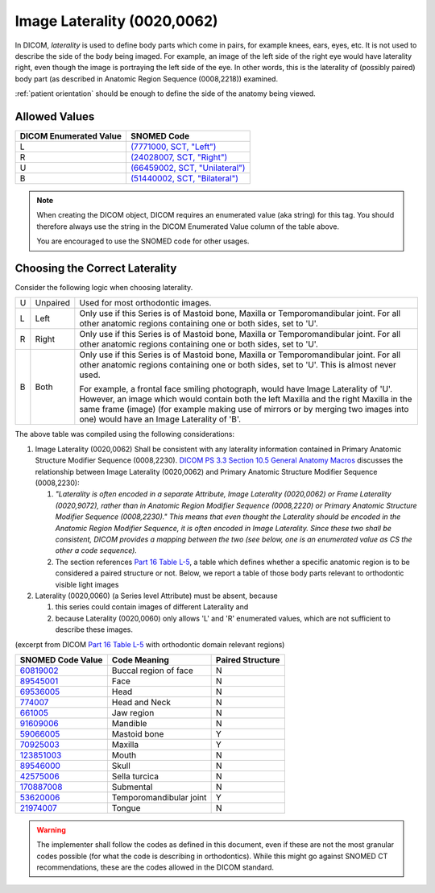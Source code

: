 .. _image laterality:

Image Laterality (0020,0062)
============================

In DICOM, *laterality* is used to define body parts which come in pairs, for
example knees, ears, eyes, etc. It is not used to describe the side of the body
being imaged. For example, an image of the left side of the right eye would have
laterality right, even though the image is portraying the left side of the eye. In other words, this is the laterality of (possibly paired) body part (as
described in Anatomic Region Sequence (0008,2218)) examined.

:ref:`patient orientation` should be enough to define the side of the anatomy
being viewed.

Allowed Values
--------------


.. list-table::
   :header-rows: 1

   * - DICOM Enumerated Value
     - SNOMED Code
   * - L
     - `(7771000, SCT, "Left") <http://snomed.info/id/7771000>`__
   * - R
     - `(24028007, SCT, "Right") <http://snomed.info/id/24028007>`__
   * - U
     - `(66459002, SCT, "Unilateral") <http://snomed.info/id/66459002>`__
   * - B
     - `(51440002, SCT, "Bilateral") <http://snomed.info/id/51440002>`__

.. note::
   When creating the DICOM object, DICOM requires an enumerated value (aka
   string) for this tag. You should therefore always use the string in the DICOM
   Enumerated Value column of the table above.

   You are encouraged to use the SNOMED code for other usages.

Choosing the Correct Laterality
-------------------------------

Consider the following logic when choosing laterality.

+-----+----------+-----------------------------------------------------+
| U   | Unpaired | Used for most orthodontic images.                   |
+-----+----------+-----------------------------------------------------+
| L   | Left     | Only use if this Series is of Mastoid bone, Maxilla |
|     |          | or Temporomandibular joint. For all other anatomic  |
|     |          | regions containing one or both sides, set to 'U'.   |
+-----+----------+-----------------------------------------------------+
| R   | Right    | Only use if this Series is of Mastoid bone, Maxilla |
|     |          | or Temporomandibular joint. For all other anatomic  |
|     |          | regions containing one or both sides, set to 'U'.   |
+-----+----------+-----------------------------------------------------+
| B   | Both     | Only use if this Series is of Mastoid bone, Maxilla |
|     |          | or Temporomandibular joint. For all other anatomic  |
|     |          | regions containing one or both sides, set to 'U'.   |
|     |          | This is almost never used.                          |
|     |          |                                                     |
|     |          | For example, a frontal face smiling photograph,     |
|     |          | would have Image Laterality of 'U'. However, an     |
|     |          | image which would contain both the left Maxilla and |
|     |          | the right Maxilla in the same frame (image) (for    |
|     |          | example making use of mirrors or by merging two     |
|     |          | images into one) would have an Image Laterality of  |
|     |          | 'B'.                                                |
+-----+----------+-----------------------------------------------------+

The above table was compiled using the following considerations:

1. Image Laterality (0020,0062) Shall be consistent with any laterality
   information contained in Primary Anatomic Structure Modifier Sequence
   (0008,2230). `DICOM PS 3.3 Section 10.5 General Anatomy Macros
   <http://dicom.nema.org/medical/dicom/current/output/chtml/part03/sect_10.5.html>`__
   discusses the relationship between Image Laterality (0020,0062) and Primary
   Anatomic Structure Modifier Sequence (0008,2230):

   1. *"Laterality is often encoded in a separate Attribute, Image
      Laterality (0020,0062) or Frame Laterality (0020,9072), rather
      than in Anatomic Region Modifier Sequence (0008,2220) or Primary
      Anatomic Structure Modifier Sequence (0008,2230)." This means that
      even thought the Laterality should be encoded in the Anatomic
      Region Modifier Sequence, it is often encoded in Image Laterality.
      Since these two shall be consistent, DICOM provides a mapping
      between the two (see below, one is an enumerated value as CS the
      other a code sequence).*

   2. The section references `Part 16 Table L-5 <http://dicom.nema.org/medical/dicom/current/output/chtml/part16/chapter_L.html#table_L-5>`__,
      a table which defines whether a specific anatomic region is to be
      considered a paired structure or not. Below, we report a table of those
      body parts relevant to orthodontic visible light images

2. Laterality (0020,0060) (a Series level Attribute) must be absent,
   because

   1. this series could contain images of different Laterality and

   2. because Laterality (0020,0060) only allows 'L' and 'R' enumerated
      values, which are not sufficient to describe these images.

(excerpt from DICOM `Part 16 Table L-5 <http://dicom.nema.org/medical/dicom/current/output/chtml/part16/chapter_L.html#table_L-5>`__ with
orthodontic domain relevant regions)

+---------------------------+-----------------------+------------------+
|     SNOMED Code Value     |     Code Meaning      | Paired Structure |
+===========================+=======================+==================+
|                           | Buccal region of face | N                |
| `60819002 <http://snome   |                       |                  |
| d.info/id/60819002>`__    |                       |                  |
+---------------------------+-----------------------+------------------+
|                           | Face                  | N                |
| `89545001 <http://snome   |                       |                  |
| d.info/id/89545001>`__    |                       |                  |
+---------------------------+-----------------------+------------------+
|                           | Head                  | N                |
| `69536005 <http://snome   |                       |                  |
| d.info/id/69536005>`__    |                       |                  |
+---------------------------+-----------------------+------------------+
| `774007 <http://sno       | Head and Neck         | N                |
| med.info/id/774007>`__    |                       |                  |
+---------------------------+-----------------------+------------------+
| `661005 <http://sno       | Jaw region            | N                |
| med.info/id/661005>`__    |                       |                  |
+---------------------------+-----------------------+------------------+
|                           | Mandible              | N                |
| `91609006 <http://snome   |                       |                  |
| d.info/id/91609006>`__    |                       |                  |
+---------------------------+-----------------------+------------------+
|                           | Mastoid bone          | Y                |
| `59066005 <http://snome   |                       |                  |
| d.info/id/59066005>`__    |                       |                  |
+---------------------------+-----------------------+------------------+
|                           | Maxilla               | Y                |
| `70925003 <http://snome   |                       |                  |
| d.info/id/70925003>`__    |                       |                  |
+---------------------------+-----------------------+------------------+
|                           | Mouth                 | N                |
| `123851003 <http://snomed |                       |                  |
| .info/id/123851003>`__    |                       |                  |
+---------------------------+-----------------------+------------------+
|                           | Skull                 | N                |
| `89546000 <http://snome   |                       |                  |
| d.info/id/89546000>`__    |                       |                  |
+---------------------------+-----------------------+------------------+
|                           | Sella turcica         | N                |
| `42575006 <http://snome   |                       |                  |
| d.info/id/42575006>`__    |                       |                  |
+---------------------------+-----------------------+------------------+
|                           | Submental             | N                |
| `170887008 <http://snomed |                       |                  |
| .info/id/170887008>`__    |                       |                  |
+---------------------------+-----------------------+------------------+
|                           | Temporomandibular     | Y                |
| `53620006 <http://snome   | joint                 |                  |
| d.info/id/53620006>`__    |                       |                  |
+---------------------------+-----------------------+------------------+
|                           | Tongue                | N                |
| `21974007 <http://snome   |                       |                  |
| d.info/id/21974007>`__    |                       |                  |
+---------------------------+-----------------------+------------------+

.. warning::

   The implementer shall follow the codes as defined in this document, even if
   these are not the most granular codes possible (for what the code is
   describing in orthodontics).  While this might go against SNOMED CT
   recommendations, these are the codes allowed in the DICOM standard.
